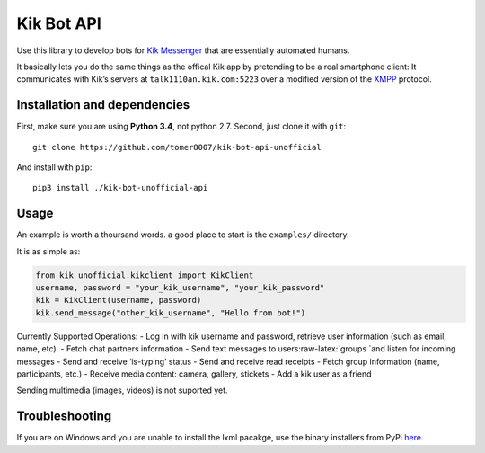 Kik Bot API
===========

Use this library to develop bots for `Kik Messenger`_ that are
essentially automated humans.

It basically lets you do the same things as the offical Kik app by
pretending to be a real smartphone client: It communicates with Kik’s
servers at ``talk1110an.kik.com:5223`` over a modified version of the
`XMPP`_ protocol. 

Installation and dependencies
-----

First, make sure you are using **Python 3.4**, not python 2.7. Second, just clone it with
``git``:

::

    git clone https://github.com/tomer8007/kik-bot-api-unofficial

And install with ``pip``:

::

    pip3 install ./kik-bot-unofficial-api

Usage
-----

An example is worth a thoursand words. a good place to start is the
``examples/`` directory.

It is as simple as:

.. code:: python

    from kik_unofficial.kikclient import KikClient
    username, password = "your_kik_username", "your_kik_password"
    kik = KikClient(username, password)
    kik.send_message("other_kik_username", "Hello from bot!")

Currently Supported Operations: - Log in with kik username and password,
retrieve user information (such as email, name, etc). - Fetch chat
partners information - Send text messages to
users:raw-latex:`\groups `and listen for incoming messages - Send and
receive ‘is-typing’ status - Send and receive read receipts - Fetch
group information (name, participants, etc.) - Receive media content:
camera, gallery, stickets - Add a kik user as a friend

Sending multimedia (images, videos) is not suported yet.

Troubleshooting
---------------

If you are on Windows and you are unable to install the lxml pacakge,
use the binary installers from PyPi `here`_.

.. _Kik Messenger: https://www.kik.com
.. _XMPP: https://xmpp.org/about/technology-overview.html
.. _here: https://pypi.python.org/pypi/lxml/3.3.5#downloads